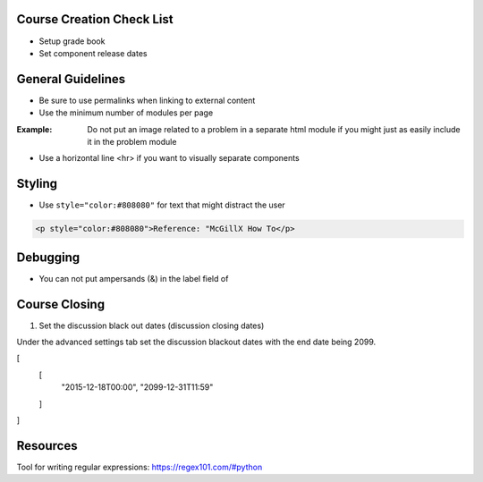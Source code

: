 Course Creation Check List
============================

- Setup grade book
- Set component release dates

General Guidelines
============================

- Be sure to use permalinks when linking to external content
- Use the minimum number of modules per page 

:Example: Do not put an image related to a problem in a separate html module if you might just as easily include it in the problem module

- Use a horizontal line <hr> if you want to visually separate components


Styling
========

- Use ``style="color:#808080"`` for text that might distract the user
 
.. code-block:: xml

    <p style="color:#808080">Reference: "McGillX How To</p>

Debugging
============================

- You can not put ampersands (&) in the label field of 

Course Closing
========================

1. Set the discussion black out dates (discussion closing dates)

Under the advanced settings tab set the discussion blackout dates with the end date being 2099.

.. code-block:: xml
[
    [
        "2015-12-18T00:00",
        "2099-12-31T11:59"
    ]
]

Resources
==============

Tool for writing regular expressions: https://regex101.com/#python

